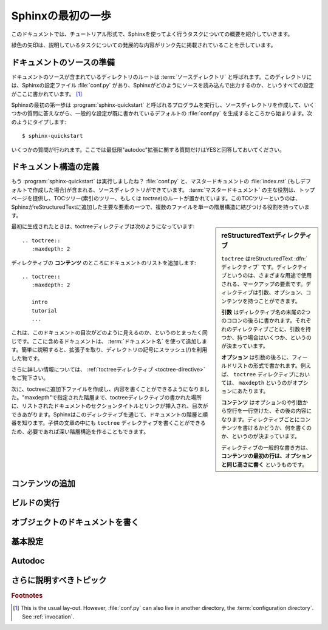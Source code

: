 .. highlight:: rst

.. First Steps with Sphinx
   =======================

Sphinxの最初の一歩
===================

.. This document is meant to give a tutorial-like overview of all common tasks
   while using Sphinx.

このドキュメントでは、チュートリアル形式で、Sphinxを使ってよく行うタスクについての概要を紹介していきます。

.. The green arrows designate "more info" links leading to advanced sections about
   the described task.

緑色の矢印は、説明しているタスクについての発展的な内容がリンク先に掲載されていることを示しています。


.. Setting up the documentation sources
   ------------------------------------

ドキュメントのソースの準備
----------------------------

.. The root directory of a documentation collection is called the :term:`source
   directory`.  This directory also contains the Sphinx configuration file
   :file:`conf.py`, where you can configure all aspects of how Sphinx reads your
   sources and builds your documentation.  [#]_

ドキュメントのソースが含まれているディレクトリのルートは :term:`ソースディレクトリ` と呼ばれます。このディレクトリには、Sphinxの設定ファイル :file:`conf.py` があり、Sphinxがどのようにソースを読み込んで出力するのか、というすべての設定がここに書かれています。 [#]_

.. Sphinx comes with a script called :program:`sphinx-quickstart` that sets up a
   source directory and creates a default :file:`conf.py` with the most useful
   configuration values from a few questions it asks you.  Just run ::

Sphinxの最初の第一歩は :program:`sphinx-quickstart` と呼ばれるプログラムを実行し、ソースディレクトリを作成して、いくつかの質問に答えながら、一般的な設定が既に書かれているデフォルトの :file:`conf.py` を生成するところから始まります。次のようにタイプします::

   $ sphinx-quickstart

.. and answer its questions.  (Be sure to say yes to the "autodoc" extension.)

いくつかの質問が行われます。ここでは最低限"autodoc"拡張に関する質問だけはYESと回答しておいてください。

.. Defining document structure
   ---------------------------

ドキュメント構造の定義
-----------------------

.. Let's assume you've run :program:`sphinx-quickstart`.  It created a source
   directory with :file:`conf.py` and a master document, :file:`index.rst` (if you
   accepted the defaults).  The main function of the :term:`master document` is to
   serve as a welcome page, and to contain the root of the "table of contents tree"
   (or *toctree*).  This is one of the main things that Sphinx adds to
   reStructuredText, a way to connect multiple files to a single hierarchy of
   documents.

もう :program:`sphinx-quickstart` は実行しましたね？ :file:`conf.py` と、マスタードキュメントの :file:`index.rst` (もしデフォルトで作成した場合)が含まれる、ソースディレクトリができています。 :term:`マスタードキュメント` の主な役割は、トップページを提供し、TOCツリー(索引のツリー、もしくは *toctree*)のルートが置かれています。このTOCツリーというのは、SphinxがreStructuredTextに追加した主要な要素の一つで、複数のファイルを単一の階層構造に結びつける役割を持っています。

.. .. sidebar:: reStructuredText directives

   ``toctree`` is a reStructuredText :dfn:`directive`, a very versatile piece of
   markup.  Directives can have arguments, options and content.

   *Arguments* are given directly after the double colon following the
   directive's name.  Each directive decides whether it can have arguments, and
   how many.

   *Options* are given after the arguments, in form of a "field list".  The
   ``maxdepth`` is such an option for the ``toctree`` directive.

   *Content* follows the options or arguments after a blank line.  Each
   directive decides whether to allow content, and what to do with it.

   A common gotcha with directives is that **the first line of the content must
   be indented to the same level as the options are**.

.. sidebar:: reStructuredTextディレクティブ

   ``toctree`` はreStructuredText :dfn:`ディレクティブ` です。ディレクティブというのは、さまざまな用途で使用される、マークアップの要素です。ディレクティブは引数、オプション、コンテンツを持つことができます。

   **引数** はディレクティブ名の末尾の2つのコロンの後ろに書かれます。それぞれのディレクティブごとに、引数を持つか、持つ場合はいくつか、というのが決まっています。

   **オプション** は引数の後ろに、フィールドリストの形式で書かれます。例えば、 ``toctree`` ディレクティブにおいては、 ``maxdepth`` というのがオプションにあたります。

   **コンテンツ** はオプションのや引数から空行を一行空けた、その後の内容になります。ディレクティブごとにコンテンツを書けるかどうか、何を書くのか、というのが決まっています。

   ディレクティブの一般的な書き方は、 **コンテンツの最初の行は、オプションと同じ高さに書く** というものです。


.. The toctree directive initially is empty, and looks like this:

最初に生成されたときは、toctreeディレクティブは次のようになっています::

   .. toctree::
      :maxdepth: 2

.. You add documents listing them in the *content* of the directive:

ディレクティブの **コンテンツ** のところにドキュメントのリストを追加します::

   .. toctree::
      :maxdepth: 2

      intro
      tutorial
      ...

.. This is exactly how the toctree for this documentation looks.  The documents to
   include are given as :term:`document name`\ s, which in short means that you
   leave off the file name extension and use slashes as directory separators.

これは、このドキュメントの目次がどのように見えるのか、というのとまったく同じです。ここに含めるドキュメントは、 :term:`ドキュメント名` を使って追加します。簡単に説明すると、拡張子を取り、ディレクトリの記号にスラッシュ(/)を利用した物です。

.. |more| Read more about :ref:`the toctree directive <toctree-directive>`.

|more| さらに詳しい情報については、 :ref:`toctreeディレクティブ <toctree-directive>` をご覧下さい。

.. You can now create the files you listed in the toctree and add content, and
   their section titles will be inserted (up to the "maxdepth" level) at the place
   where the toctree directive is placed.  Also, Sphinx now knows about the order
   and hierarchy of your documents.  (They may contain ``toctree`` directives
   themselves, which means you can create deeply nested hierarchies if necessary.)

次に、toctreeに追加下ファイルを作成し、内容を書くことができるようになりました。"maxdepth"で指定された階層まで、toctreeディレクティブの書かれた場所に、リストされたドキュメントのセクションタイトルとリンクが挿入され、目次ができあがります。Sphinxはこのディレクティブを通じて、ドキュメントの階層と順番を知ります。子供の文章の中にも ``toctree`` ディレクティブを書くことができるため、必要であれば深い階層構造を作ることもできます。

.. Adding content
   --------------

コンテンツの追加
------------------

.. In Sphinx source files, you can use most features of standard reStructuredText.
   There are also several features added by Sphinx.  For example, you can add
   cross-file references in a portable way (which works for all output types) using
   the :role:`ref` role.


.. For an example, if you are viewing the HTML version you can look at the source
   for this document -- use the "Show Source" link in the sidebar.

.. |more| See :ref:`rst-primer` for a more in-depth introduction to
   reStructuredText and :ref:`sphinxmarkup` for a full list of markup added by
   Sphinx.


.. Running the build
   -----------------

ビルドの実行
-------------

.. Now that you have added some files and content, let's make a first build of the
   docs.  A build is started with the :program:`sphinx-build` program, called like
   this:

   $ sphinx-build -b html sourcedir builddir

.. where *sourcedir* is the :term:`source directory`, and *builddir* is the
   directory in which you want to place the built documentation.  The :option:`-b`
   option selects a builder; in this example Sphinx will build HTML files.
   
   |more| See :ref:`invocation` for all options that :program:`sphinx-build`
   supports.

.. However, :program:`sphinx-quickstart` script creates a :file:`Makefile` and a
   :file:`make.bat` which make life even easier for you:  with them you only need
   to run :

   $ make html

.. to build HTML docs in the build directory you chose.  Execute ``make`` without
   an argument to see which targets are available.


.. Documenting objects
   -------------------

オブジェクトのドキュメントを書く
---------------------------------

.. One of Sphinx' main objectives is easy documentation of :dfn:`objects` (in a
   very general sense) in any :dfn:`domain`.  A domain is a collection of object
   types that belong together, complete with markup to create and reference
   descriptions of these objects.

.. The most prominent domain is the Python domain.  To e.g. document the Python
   built-in function ``enumerate()``, you would add this to one of your source
   files::

   .. py:function:: enumerate(sequence[, start=0])

      Return an iterator that yields tuples of an index and an item of the
      *sequence*. (And so on.)

.. This is rendered like this:

   .. py:function:: enumerate(sequence[, start=0])

      Return an iterator that yields tuples of an index and an item of the
      *sequence*. (And so on.)

.. The argument of the directive is the :dfn:`signature` of the object you
   describe, the content is the documentation for it.  Multiple signatures can be
   given, each in its own line.

.. The Python domain also happens to be the default domain, so you don't need to
   prefix the markup with the domain name::

   .. function:: enumerate(sequence[, start=0])

      ...

.. does the same job if you keep the default setting for the default domain.

   There are several more directives for documenting other types of Python objects,
   for example :dir:`py:class` or :dir:`py:method`.  There is also a
   cross-referencing :dfn:`role` for each of these object types.  This markup will
   create a link to the documentation of ``enumerate()``::

      The :py:func:`enumerate` function can be used for ...

.. And here is the proof: A link to :func:`enumerate`.

.. Again, the ``py:`` can be left out if the Python domain is the default one.  It
   doesn't matter which file contains the actual documentation for ``enumerate()``;
   Sphinx will find it and create a link to it.

.. Each domain will have special rules for how the signatures can look like, and
   make the formatted output look pretty, or add specific features like links to
   parameter types, e.g. in the C/C++ domains.

.. |more| See :ref:`domains` for all the available domains and their
   directives/roles.

.. Basic configuration
   -------------------

基本設定
---------

.. Earlier we mentioned that the :file:`conf.py` file controls how Sphinx processes
   your documents.  In that file, which is executed as a Python source file, you
   assign configuration values.  For advanced users: since it is executed by
   Sphinx, you can do non-trivial tasks in it, like extending :data:`sys.path` or
   importing a module to find out the version your are documenting.

.. The config values that you probably want to change are already put into the
   :file:`conf.py` by :program:`sphinx-quickstart` and initially commented out
   (with standard Python syntax: a ``#`` comments the rest of the line).  To change
   the default value, remove the hash sign and modify the value.  To customize a
   config value that is not automatically added by :program:`sphinx-quickstart`,
   just add an additional assignment.

.. Keep in mind that the file uses Python syntax for strings, numbers, lists and so
   on.  The file is saved in UTF-8 by default, as indicated by the encoding
   declaration in the first line.  If you use non-ASCII characters in any string
   value, you need to use Python Unicode strings (like ``project = u'Expos辿'``).

.. |more| See :ref:`build-config` for documentation of all available config values.


Autodoc
-------

.. When documenting Python code, it is common to put a lot of documentation in the
   source files, in documentation strings.  Sphinx supports the inclusion of
   docstrings from your modules with an :dfn:`extension` (an extension is a Python
   module that provides additional features for Sphinx projects) called "autodoc".

.. In order to use autodoc, you need to activate it in :file:`conf.py` by putting
   the string ``'sphinx.ext.autodoc'`` into the list assigned to the
   :confval:`extensions` config value.  Then, you have a few additional directives
   at your disposal.

.. For example, to document the function ``io.open()``, reading its
   signature and docstring from the source file, you'd write this::

   .. autofunction:: io.open

.. You can also document whole classes or even modules automatically, using member
   options for the auto directives, like ::

   .. automodule:: io
      :members:

.. autodoc needs to import your modules in order to extract the docstrings.
   Therefore, you must add the appropriate path to :py:data:`sys.path` in your
   :file:`conf.py`.

.. |more| See :mod:`sphinx.ext.autodoc` for the complete description of the
   features of autodoc.


.. More topics to be covered
   -------------------------

さらに説明すべきトピック
---------------------------

.. - Other extensions (math, intersphinx, viewcode, doctest)
   - Static files
   - Selecting a theme
   - Templating
   - Using extensions
   - Writing extensions


.. rubric:: Footnotes

.. [#] This is the usual lay-out.  However, :file:`conf.py` can also live in
       another directory, the :term:`configuration directory`.  See
       :ref:`invocation`.

.. 
   |more| image:: more.png
          :align: middle
          :alt: more info

.. |more| image:: more.png
       :align: middle
       :alt: 詳細情報